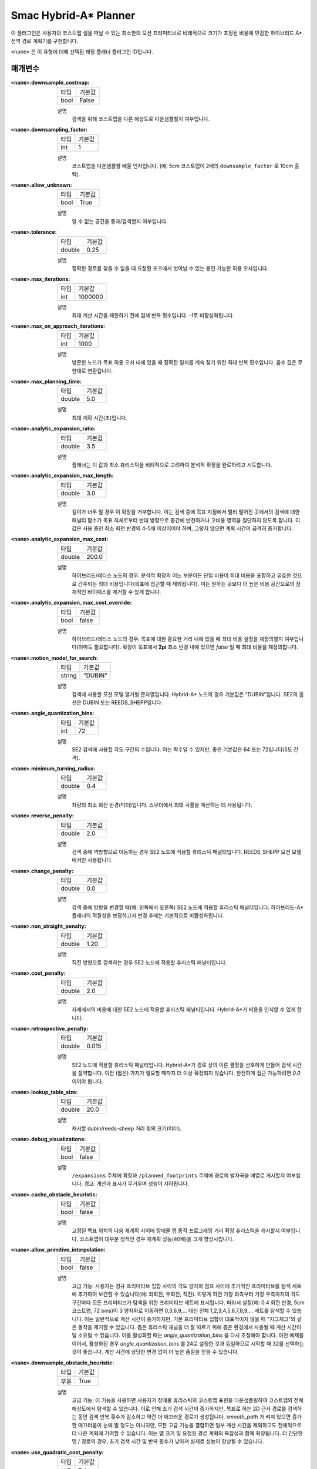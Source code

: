 Smac Hybrid-A* Planner
=========================

.. image:: hybrid_144.png
    :align: center
    :alt: Smac Hybrid-A*가 생성한 경로
    :width: 640px

이 플러그인은 사용자의 코스트맵 셀을 떠날 수 있는 최소한의 모션 프리미티브로 비례적으로 크기가 조정된 비용에 민감한 하이브리드 A* 전역 경로 계획기를 구현합니다.

``<name>`` 은 이 유형에 대해 선택된 해당 플래너 플러그인 ID입니다.

매개변수
**********

:``<name>``.downsample_costmap:

  ==== =======
  타입  기본값                                                   
  ---- -------
  bool False            
  ==== =======

  설명
    검색을 위해 코스트맵을 다른 해상도로 다운샘플할지 여부입니다.

:``<name>``.downsampling_factor:

  ==== =======
  타입  기본값                                                   
  ---- -------
  int  1            
  ==== =======

  설명
    코스트맵을 다운샘플할 배율 인자입니다. (예: 5cm 코스트맵이 2배의 ``downsample_factor`` 로 10cm 출력).

:``<name>``.allow_unknown:

  ==== =======
  타입  기본값                                                   
  ---- -------
  bool True            
  ==== =======

  설명
    알 수 없는 공간을 통과/검색할지 여부입니다.
    
:``<name>``.tolerance:

  ====== =======
  타입    기본값                                                   
  ------ -------
  double 0.25            
  ====== =======

  설명
    정확한 경로를 찾을 수 없을 때 요청된 포즈에서 벗어날 수 있는 용인 가능한 허용 오차입니다.

:``<name>``.max_iterations:

  ==== =======
  타입  기본값                                                   
  ---- -------
  int  1000000            
  ==== =======

  설명
    최대 계산 시간을 제한하기 전에 검색 반복 횟수입니다. -1로 비활성화됩니다.

:``<name>``.max_on_approach_iterations:

  ==== =======
  타입  기본값                                                   
  ---- -------
  int  1000            
  ==== =======

  설명
    방문한 노드가 목표 허용 오차 내에 있을 때 정확한 일치를 계속 찾기 위한 최대 반복 횟수입니다. 음수 값은 무한대로 변환됩니다.

:``<name>``.max_planning_time:

  ====== =======
  타입    기본값                                                   
  ------ -------
  double  5.0            
  ====== =======

  설명
    최대 계획 시간(초)입니다.

:``<name>``.analytic_expansion_ratio:

  ====== =======
  타입    기본값                                                   
  ------ -------
  double 3.5            
  ====== =======

  설명
    플래너는 이 값과 최소 휴리스틱을 비례적으로 고려하여 분석적 확장을 완료하려고 시도합니다.

:``<name>``.analytic_expansion_max_length:

  ====== =======
  타입    기본값                                                   
  ------ -------
  double 3.0            
  ====== =======

  설명
    길이가 너무 멀 경우 이 확장을 거부합니다. 이는 검색 중에 목표 지점에서 멀리 떨어진 곳에서의 검색에 대한 패널티 함수가 목표 자체로부터 반대 방향으로 중간에 반전하거나 고비용 영역을 절단하지 않도록 합니다. 이 값은 사용 중인 최소 회전 반경의 4-5배 이상이어야 하며, 그렇지 않으면 계획 시간이 급격히 증가합니다.

:``<name>``.analytic_expansion_max_cost:

  ====== =======
  타입    기본값                                                   
  ------ -------
  double 200.0        
  ====== =======

  설명
    하이브리드/레티스 노드의 경우: 분석적 확장의 어느 부분이든 단일 비용이 최대 비용을 포함하고 유효한 것으로 간주되는 최대 비용입니다(목표에 접근할 때 제외됩니다). 이는 원하는 곳보다 더 높은 비용 공간으로의 잠재적인 바이패스를 제거할 수 있게 합니다.

:``<name>``.analytic_expansion_max_cost_override:

  ====== =======
  타입    기본값                                                   
  ------ -------
  bool   false           
  ====== =======

  설명
    하이브리드/레티스 노드의 경우: 목표에 대한 중요한 거리 내에 있을 때 최대 비용 설정을 재정의할지 여부입니다(아마도 필요합니다). 확장이 목표에서 **2pi** 최소 반경 내에 있으면 `false` 일 때 최대 비용을 재정의합니다.

:``<name>``.motion_model_for_search:

  ====== =======
  타입    기본값                                                   
  ------ -------
  string "DUBIN"            
  ====== =======

  설명
    검색에 사용할 모션 모델 열거형 문자열입니다. Hybrid-A* 노드의 경우 기본값은 "DUBIN"입니다. SE2의 옵션은 DUBIN 또는 REEDS_SHEPP입니다.

:``<name>``.angle_quantization_bins:

  ==== =======
  타입  기본값                                                   
  ---- -------
  int  72            
  ==== =======

  설명
    SE2 검색에 사용할 각도 구간의 수입니다. 이는 짝수일 수 있지만, 좋은 기본값은 64 또는 72입니다(5도 간격).

:``<name>``.minimum_turning_radius:

  ====== =======
  타입    기본값                                                   
  ------ -------
  double 0.4          
  ====== =======

  설명
    차량의 최소 회전 반경(미터)입니다. 스무더에서 최대 곡률을 계산하는 데 사용됩니다.

:``<name>``.reverse_penalty:

  ====== =======
  타입    기본값                                                   
  ------ -------
  double 2.0          
  ====== =======

  설명
    검색 중에 역방향으로 이동하는 경우 SE2 노드에 적용할 휴리스틱 패널티입니다. REEDS_SHEPP 모션 모델에서만 사용됩니다.

:``<name>``.change_penalty:

  ====== =======
  타입    기본값                                                   
  ------ -------
  double 0.0          
  ====== =======

  설명
    검색 중에 방향을 변경할 때(예: 왼쪽에서 오른쪽) SE2 노드에 적용할 휴리스틱 패널티입니다. 하이브리드-A* 플래너의 적절성을 보장하고자 변경 후에는 기본적으로 비활성화됩니다.

:``<name>``.non_straight_penalty:

  ====== =======
  타입    기본값                                                   
  ------ -------
  double 1.20         
  ====== =======

  설명
    직진 방향으로 검색하는 경우 SE2 노드에 적용할 휴리스틱 패널티입니다.

:``<name>``.cost_penalty:

  ====== =======
  타입    기본값                                                   
  ------ -------
  double 2.0         
  ====== =======

  설명
    자세에서의 비용에 대한 SE2 노드에 적용할 휴리스틱 패널티입니다. Hybrid-A*가 비용을 인식할 수 있게 합니다.

:``<name>``.retrospective_penalty:

  ====== =======
  타입    기본값                                                   
  ------ -------
  double 0.015         
  ====== =======

  설명
    SE2 노드에 적용할 휴리스틱 패널티입니다. Hybrid-A*가 경로 상의 이른 결정을 선호하게 만들어 검색 시간을 절약합니다. 이전 (짧은) 가지가 필요할 때까지 더 이상 확장되지 않습니다. 완전하게 접근 가능하려면 `0.0` 이어야 합니다.

:``<name>``.lookup_table_size:

  ====== =======
  타입    기본값                                                   
  ------ -------
  double 20.0         
  ====== =======

  설명
    캐시할 dubin/reeds-sheep 거리 창의 크기(미터).

:``<name>``.debug_visualizations:

  ====== =======
  타입    기본값                                                   
  ------ -------
  bool   false         
  ====== =======

  설명
    ``/expansions`` 주제에 확장과 ``/planned_footprints`` 주제에 경로의 발자국을 배열로 게시할지 여부입니다. 경고: 계산과 표시가 무거우며 성능이 저하됩니다.

:``<name>``.cache_obstacle_heuristic:

  ====== =======
  타입    기본값                                                   
  ------ -------
  bool   false         
  ====== =======

  설명
    고정된 목표 위치의 다음 재계획 사이에 장애물 맵 동적 프로그래밍 거리 확장 휴리스틱을 캐시할지 여부입니다. 코스트맵이 대부분 정적인 경우 재계획 성능(40배)을 크게 향상시킵니다.

:``<name>``.allow_primitive_interpolation:

  ====== =======
  타입    기본값                                                   
  ------ -------
  bool   false         
  ====== =======

  설명
   고급 기능: 사용자는 정규 프리미티브 집합 사이의 각도 양자화 점프 사이에 추가적인 프리미티브를 탐색 세트에 추가하여 보간할 수 있습니다(예: 좌회전, 우회전, 직진).
   이렇게 하면 가장 좌측부터 가장 우측까지의 각도 구간마다 모든 프리미티브가 탐색을 위한 프리미티브 세트에 표시됩니다.
   따라서 설정(예: 0.4 회전 반경, 5cm 코스트맵, 72 bins)이 3 양자화로 이동하면 0,3,6,9,... 대신 전체 1,2,3,4,5,6,7,8,9,... 세트를 탐색할 수 있습니다.
   이는 일반적으로 계산 시간이 증가하지만, 기본 프리미티브 집합이 대표적이지 않을 때 "지그재그"와 같은 동작을 제거할 수 있습니다.
   좁은 휴리스틱 채널을 더 잘 따르기 위해 좁은 환경에서 사용될 때 계산 시간이 덜 소요될 수 있습니다.
   이를 활성화할 때는 `angle_quantization_bins` 을 다시 조정해야 합니다.
   이전 예제를 이어서, 활성화된 경우 `angle_quantization_bins` 를 24로 설정한 것과 동일하므로 시작할 때 32를 선택하는 것이 좋습니다.
   계산 시간에 상당한 변경 없이 더 높은 품질을 얻을 수 있습니다.

:``<name>``.downsample_obstacle_heuristic:

  ====== =======
  타입   기본값                                                   
  ------ -------
  부울   True         
  ====== =======

  설명
    고급 기능: 이 기능을 사용하면 사용자가 장애물 휴리스틱의 코스트맵 표현을 다운샘플링하여 코스트맵의 전체 해상도에서 탐색할 수 있습니다.
    이로 인해 초기 검색 시간이 증가하지만, 목표로 하는 2D 근사 경로를 검색하는 동안 검색 반복 횟수가 감소하고 약간 더 매끄러운 경로가 생성됩니다.
    `smooth_path` 가 켜져 있으면 증가한 매끄러움이 눈에 띌 정도는 아니지만, 모든 고급 기능을 결합하면 일부 계산 시간을 제외하고도 전체적으로 더 나은 계획에 기여할 수 있습니다.
    이는 맵 크기 및 요청된 경로 계획의 복잡성과 함께 확장됩니다. 더 간단한 맵 / 경로의 경우, 초기 검색 시간 및 반복 횟수가 낮아져 실제로 성능이 향상될 수 있습니다.

:``<name>``.use_quadratic_cost_penalty:

  ====== =======
  타입   기본값                                                   
  ------ -------
  부울   False         
  ====== =======

  설명
    고급 기능: 이 기능을 사용하면 사용자가 선형 대신 이차 적용법을 지정하여 탐색 및 휴리스틱 비용 계산을 수행할 수 있습니다(예: ``cost * cost``).
    이렇게 하면 탐색이 보다 깊은 최적 채널로 이동하고 검색 가지를 더 적극적으로 가지치기하여 계획 시간이 단축됩니다.
    이로 인해 전반적으로 훨씬 더 매끄러운 경로가 생성되지만, 탐색이 넓은 복도나 개방 공간의 중앙에 남아 있는 것을 완화하여 낮은 유한 비용을 줄이려고 시도하지 않으므로 장애물에 다소 가까워질 수 있습니다.
    일반적으로 이 기능을 사용할 때는 변경 및 직선 이외의 벌칙을 사용하지 않아도 됩니다. 이 매개변수를 사용하려면 비용 벌칙 및 팽창 레이어 매개변수를 조정하여 최적의 성능을 얻도록 해야 할 수 있습니다.

:``<name>``.smooth_path:

  ====== =======
  타입   기본값                                                   
  ------ -------
  부울   True      
  ====== =======

  설명
    만약 True라면, 탐색에서 경로에 대한 간단하고 빠른 스무딩 후처리를 수행합니다.

:``<name>``.smoother.max_iterations:

  ====== =======
  타입   기본값                                                   
  ------ -------
  정수    1000         
  ====== =======

  설명
    경로를 스무딩하기 위해 스무더가 수행할 수 있는 최대 반복 횟수, 계산을 제한하기 위해 설정됩니다.

:``<name>``.smoother.w_smooth:

  ====== =======
  타입   기본값                                                   
  ------ -------
  배율   0.3         
  ====== =======

  설명
    데이터 포인트를 매끄럽게 만들기 위해 스무더에 적용할 가중치

:``<name>``.smoother.w_data:

  ====== =======
  타입   기본값                                                   
  ------ -------
  배율   0.2         
  ====== =======

  설명
    원래 데이터 정보를 유지하기 위해 스무더에 적용할 가중치

:``<name>``.smoother.tolerance:

  ====== =======
  타입   기본값                                                   
  ------ -------
  배율   1e-10       
  ====== =======

  설명
    스무딩 세션을 종료하기 위한 매개변수 허용 오차 변경 양

:``<name>``.smoother.do_refinement:

  ====== =======
  타입   기본값                                                   
  ------ -------
  부울   True       
  ====== =======

  설명
    추가 정제 스무딩 실행을 수행합니다. 기본적으로 이는 마지막 스무딩 주기의 출력을 사용하여 경로를 더 매끄럽게 만들기 위해 스무더를 재귀적으로 호출합니다. 이는 매우 작은 프리미티브 길이로 인한 하이브리드 A* 플래너의 추가 "떨림" 때문에 품질이 향상되는 경향이 있지만, 일부 장애물에 약간 가까워질 수 있습니다.

:``<name>``.smoother.refinement_num:

  ============== ===========================
  타입           기본값                    
  -------------- ---------------------------
  정수            2   
  ============== ===========================

  설명
    스무딩을 재귀적으로 시도할 횟수입니다. 반드시 ``>= 1`` 이어야 합니다.

Example
*******
.. code-block:: yaml

  planner_server:
    ros__parameters:
      planner_plugins: ["GridBased"]
      use_sim_time: True

      GridBased:
        plugin: "nav2_smac_planner/SmacPlannerHybrid"
        downsample_costmap: false           # whether or not to downsample the map
        downsampling_factor: 1              # multiplier for the resolution of the costmap layer (e.g. 2 on a 5cm costmap would be 10cm)
        tolerance: 0.25                     # dist-to-goal heuristic cost (distance) for valid tolerance endpoints if exact goal cannot be found.
        allow_unknown: true                 # allow traveling in unknown space
        max_iterations: 1000000             # maximum total iterations to search for before failing (in case unreachable), set to -1 to disable
        max_on_approach_iterations: 1000    # Maximum number of iterations after within tolerances to continue to try to find exact solution
        max_planning_time: 5.0              # max time in s for planner to plan, smooth
        motion_model_for_search: "DUBIN"    # Hybrid-A* Dubin, Redds-Shepp
        angle_quantization_bins: 72         # Number of angle bins for search
        analytic_expansion_ratio: 3.5       # The ratio to attempt analytic expansions during search for final approach.
        analytic_expansion_max_length: 3.0  # For Hybrid/Lattice nodes: The maximum length of the analytic expansion to be considered valid to prevent unsafe shortcutting
        analytic_expansion_max_cost: 200.0  # The maximum single cost for any part of an analytic expansion to contain and be valid, except when necessary on approach to goal
        analytic_expansion_max_cost_override: false  #  Whether or not to override the maximum cost setting if within critical distance to goal (ie probably required)
        minimum_turning_radius: 0.40        # minimum turning radius in m of path / vehicle
        reverse_penalty: 2.0                # Penalty to apply if motion is reversing, must be => 1
        change_penalty: 0.0                 # Penalty to apply if motion is changing directions (L to R), must be >= 0
        non_straight_penalty: 1.2           # Penalty to apply if motion is non-straight, must be => 1
        cost_penalty: 2.0                   # Penalty to apply to higher cost areas when adding into the obstacle map dynamic programming distance expansion heuristic. This drives the robot more towards the center of passages. A value between 1.3 - 3.5 is reasonable.
        retrospective_penalty: 0.015
        lookup_table_size: 20.0             # Size of the dubin/reeds-sheep distance window to cache, in meters.
        cache_obstacle_heuristic: false     # Cache the obstacle map dynamic programming distance expansion heuristic between subsiquent replannings of the same goal location. Dramatically speeds up replanning performance (40x) if costmap is largely static.   
        debug_visualizations: false         # For Hybrid nodes: Whether to publish expansions on the /expansions topic as an array of poses (the orientation has no meaning) and the path's footprints on the /planned_footprints topic. WARNING: heavy to compute and to display, for debug only as it degrades the performance.
        use_quadratic_cost_penalty: False
        downsample_obstacle_heuristic: True
        allow_primitive_interpolation: False
        smooth_path: True                   # If true, does a simple and quick smoothing post-processing to the path

        smoother:
          max_iterations: 1000
          w_smooth: 0.3
          w_data: 0.2
          tolerance: 1.0e-10
          do_refinement: true
          refinement_num: 2
